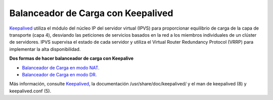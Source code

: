 Balanceador de Carga con Keepalived
====================================

`Keepalived <http://www.keepalived.org/>`_ utiliza el módulo del núcleo IP del servidor virtual (IPVS) para proporcionar equilibrio de carga de la capa de transporte (capa 4), desviando las peticiones de servicios basados ​​en la red a los miembros individuales de un clúster de servidores. IPVS supervisa el estado de cada servidor y utiliza el Virtual Router Redundancy Protocol (VRRP) para implementar la alta disponibilidad.


**Dos formas de hacer balanceador de carga con Keepalive**

* `Balanceador de Carga en modo NAT. <nat.rst>`_

* `Balanceador de Carga en modo DR. <dr.rst>`_


Más información, consulte `Keepalived <http://www.keepalived.org/>`_, la documentación /usr/share/doc/keepalived/ y el man de  keepalived (8) y keepalived.conf (5).
